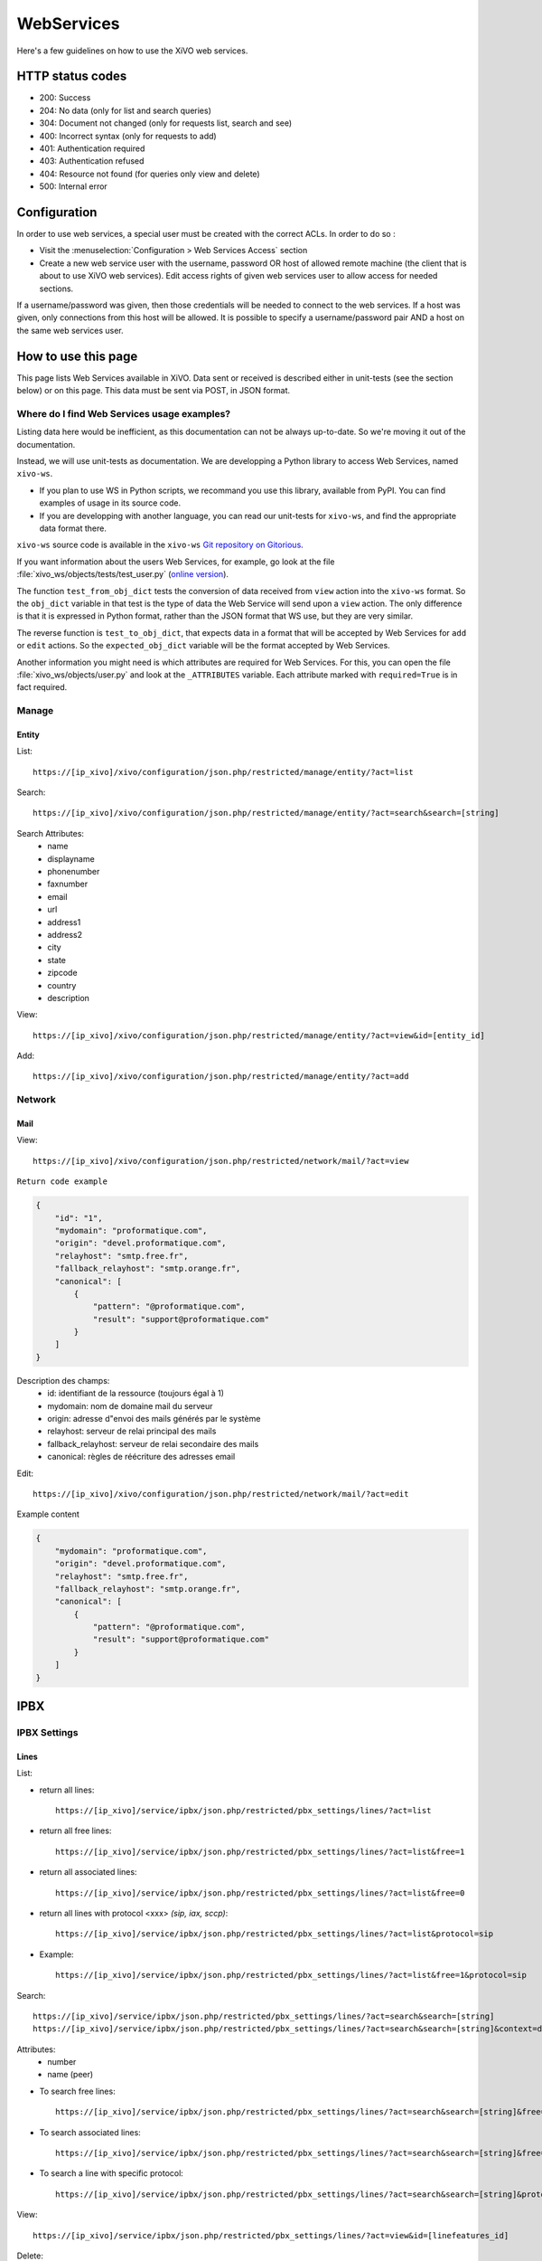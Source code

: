 .. _web-services-api:

***********
WebServices
***********

Here's a few guidelines on how to use the XiVO web services.


HTTP status codes
=================

* 200: Success
* 204: No data (only for list and search queries)
* 304: Document not changed (only for requests list, search and see)
* 400: Incorrect syntax (only for requests to add)
* 401: Authentication required
* 403: Authentication refused
* 404: Resource not found (for queries only view and delete)
* 500: Internal error


Configuration
=============

In order to use web services, a special user must be created with the correct
ACLs. In order to do so :

- Visit the :menuselection:`Configuration > Web Services Access` section
- Create a new web service user with the username, password OR host of allowed
  remote machine (the client that is about to use XiVO web services). Edit
  access rights of given web services user to allow access for needed sections.

If a username/password was given, then those credentials will be needed to
connect to the web services. If a host was given, only connections from this
host will be allowed. It is possible to specify a username/password pair AND a
host on the same web services user.


How to use this page
====================

This page lists Web Services available in XiVO. Data sent or received is
described either in unit-tests (see the section below) or on this page. This
data must be sent via POST, in JSON format.


Where do I find Web Services usage examples?
--------------------------------------------

Listing data here would be inefficient, as this documentation can not be always
up-to-date. So we're moving it out of the documentation.

Instead, we will use unit-tests as documentation. We are developping a Python
library to access Web Services, named ``xivo-ws``.

* If you plan to use WS in Python scripts, we recommand you use this library,
  available from PyPI. You can find examples of usage in its source code.
* If you are developping with another language, you can read our unit-tests for
  ``xivo-ws``, and find the appropriate data format there.

``xivo-ws`` source code is available in the ``xivo-ws`` `Git repository on
Gitorious <http://gitorious.org/xivo/xivo-ws>`_.

If you want information about the users Web Services, for example, go look at
the file :file:`xivo_ws/objects/tests/test_user.py` (`online version
<http://gitorious.org/xivo/xivo-ws/blobs/master/xivo_ws/objects/tests/test_user.py>`_).

The function ``test_from_obj_dict`` tests the conversion of data received from
``view`` action into the ``xivo-ws`` format. So the ``obj_dict`` variable in
that test is the type of data the Web Service will send upon a ``view``
action. The only difference is that it is expressed in Python format, rather
than the JSON format that WS use, but they are very similar.

The reverse function is ``test_to_obj_dict``, that expects data in a format that
will be accepted by Web Services for ``add`` or ``edit`` actions. So the
``expected_obj_dict`` variable will be the format accepted by Web Services.

Another information you might need is which attributes are required for Web
Services. For this, you can open the file :file:`xivo_ws/objects/user.py` and
look at the ``_ATTRIBUTES`` variable. Each attribute marked with
``required=True`` is in fact required.


Manage
------

Entity
^^^^^^

List::

   https://[ip_xivo]/xivo/configuration/json.php/restricted/manage/entity/?act=list

Search::

   https://[ip_xivo]/xivo/configuration/json.php/restricted/manage/entity/?act=search&search=[string]

Search Attributes:
 * name
 * displayname
 * phonenumber
 * faxnumber
 * email
 * url
 * address1
 * address2
 * city
 * state
 * zipcode
 * country
 * description

View::

   https://[ip_xivo]/xivo/configuration/json.php/restricted/manage/entity/?act=view&id=[entity_id]

Add::

   https://[ip_xivo]/xivo/configuration/json.php/restricted/manage/entity/?act=add


Network
-------

Mail
^^^^

View::

   https://[ip_xivo]/xivo/configuration/json.php/restricted/network/mail/?act=view

``Return code example``

.. code-block:: javascript

   {
       "id": "1",
       "mydomain": "proformatique.com",
       "origin": "devel.proformatique.com",
       "relayhost": "smtp.free.fr",
       "fallback_relayhost": "smtp.orange.fr",
       "canonical": [
           {
               "pattern": "@proformatique.com",
               "result": "support@proformatique.com"
           }
       ]
   }


Description des champs:
 * id: identifiant de la ressource (toujours égal à 1)
 * mydomain: nom de domaine mail du serveur
 * origin: adresse d"envoi des mails générés par le système
 * relayhost: serveur de relai principal des mails
 * fallback_relayhost: serveur de relai secondaire des mails
 * canonical: règles de réécriture des adresses email

Edit::

   https://[ip_xivo]/xivo/configuration/json.php/restricted/network/mail/?act=edit

Example content

.. code-block:: javascript

   {
       "mydomain": "proformatique.com",
       "origin": "devel.proformatique.com",
       "relayhost": "smtp.free.fr",
       "fallback_relayhost": "smtp.orange.fr",
       "canonical": [
           {
               "pattern": "@proformatique.com",
               "result": "support@proformatique.com"
           }
       ]
   }


IPBX
====

IPBX Settings
-------------

Lines
^^^^^

List:

* return all lines::

   https://[ip_xivo]/service/ipbx/json.php/restricted/pbx_settings/lines/?act=list

* return all free lines::

   https://[ip_xivo]/service/ipbx/json.php/restricted/pbx_settings/lines/?act=list&free=1

* return all associated lines::

   https://[ip_xivo]/service/ipbx/json.php/restricted/pbx_settings/lines/?act=list&free=0

* return all lines with protocol <xxx> `(sip, iax, sccp)`::

   https://[ip_xivo]/service/ipbx/json.php/restricted/pbx_settings/lines/?act=list&protocol=sip

* Example::

   https://[ip_xivo]/service/ipbx/json.php/restricted/pbx_settings/lines/?act=list&free=1&protocol=sip

Search::

   https://[ip_xivo]/service/ipbx/json.php/restricted/pbx_settings/lines/?act=search&search=[string]
   https://[ip_xivo]/service/ipbx/json.php/restricted/pbx_settings/lines/?act=search&search=[string]&context=default

Attributes:
 * number
 * name (peer)

* To search free lines::

   https://[ip_xivo]/service/ipbx/json.php/restricted/pbx_settings/lines/?act=search&search=[string]&free=1

* To search associated lines::

   https://[ip_xivo]/service/ipbx/json.php/restricted/pbx_settings/lines/?act=search&search=[string]&free=0

* To search a line with specific protocol::

   https://[ip_xivo]/service/ipbx/json.php/restricted/pbx_settings/lines/?act=search&search=[string]&protocol=sip

View::

   https://[ip_xivo]/service/ipbx/json.php/restricted/pbx_settings/lines/?act=view&id=[linefeatures_id]

Delete::

   https://[ip_xivo]/service/ipbx/json.php/restricted/pbx_settings/lines/?act=delete&id=[linefeatures_id]

Add::

   https://[ip_xivo]/service/ipbx/json.php/restricted/pbx_settings/lines/?act=add

Edit::

   https://[ip_xivo]/service/ipbx/json.php/restricted/pbx_settings/lines/?act=edit&id=[linefeatures_id]

``Example of sent data to edit a SCCP line``

.. code-block:: javascript

    {
        "protocol": {
            "context": "default",
            "protocol": "sccp"
        },
        "linefeatures": {
            "id": 150,
            "name": "101",
            "context": "default",
            "commented": false,
            "protocol": "sccp",
            "protocolid": 3,
            "iduserfeatures": 37,
            "config": "",
            "device": "11",
            "configregistrar": "default",
            "number": "101",
            "provisioningid": 0,
            "rules_type": "",
            "rules_time": "30",
            "rules_order": 1,
            "rules_group": "",
            "num": 1,
            "line_num": 0,
            "ipfrom": "10.32.0.1",
            "internal": false,
            "encryption": false,
            "description": ""
        }
    }


Devices
^^^^^^^

List::

   https://[ip_xivo]/service/ipbx/json.php/restricted/pbx_settings/devices/?act=list

Search::

   https://[ip_xivo]/service/ipbx/json.php/restricted/pbx_settings/devices/?act=search&search=[value]

search is done either on *ip address* or *mac address* field (with exact match)

Example::

   https://[ip_xivo]/service/ipbx/json.php/restricted/pbx_settings/devices/?act=search&search=00:0e:50:4e:57:b7

View::

   https://[ip_xivo]/service/ipbx/json.php/restricted/pbx_settings/devices/?act=view&id=[deviceid]


Users
^^^^^

List::

   https://[ip_xivo]/service/ipbx/json.php/restricted/pbx_settings/users/?act=list

Search::

   https://[ip_xivo]/service/ipbx/json.php/restricted/pbx_settings/users/?act=search&search=[string]

search is done either on *firstname* or *lastname* field (lazy match) or *userfield*
field (exact match).

View::

   https://[ip_xivo]/service/ipbx/json.php/restricted/pbx_settings/users/?act=view&id=[userfeatures_id]

Delete::

   https://[ip_xivo]/service/ipbx/json.php/restricted/pbx_settings/users/?act=delete&id=[userfeatures_id]

Add::

   https://[ip_xivo]/service/ipbx/json.php/restricted/pbx_settings/users/?act=add

Edit::

   https://[ip_xivo]/service/ipbx/json.php/restricted/pbx_settings/users/?act=edit&id=[userfeatures_id]

Here is "linefeatures" complete options list:

.. code-block:: javascript

   "linefeatures": {
      "id": [""],
      "protocol": [""],
      "name": [""],
      "context": [""],
      "number": [""],
      "rules_type": [""],
      "rules_time": [""],
      "rules_order": [""],
      "rules_group": [""]
   }

To associate an available line with created/edited user, use following code
(number is optional, but must exist and be free if used):

.. code-block:: javascript

   "linefeatures": {
      "id": ["2"],
      "number": ["4000"]
   }

To automatically create a new line associated with created/edited user, don"t
set *id* key (or set it to "0" value):

.. code-block:: javascript

   "linefeatures": {
      "protocol": ["sip"],
      "context": ["default"],
      "number": [""],
      "rules_type": [""],
      "rules_time": [""],
      "rules_order": [""],
      "rules_group": [""]
   }

Once again, line number is optional. You can also create or associate several
lines at once. Here is different possible combinations:

1st line create, 2d associated with id 45

.. code-block:: javascript

   "linefeatures": {
      "id": ["0","45"],
      "protocol": ["sip",""],
      "context": ["default",""],
      "number": ["","4000"],
      "rules_type": ["",""],
      "rules_time": ["",""],
      "rules_order": ["",""],
      "rules_group": ["",""]
   }


1st & last lines created, 2d associated with id 45

.. code-block:: javascript

   "linefeatures": {
      "id": ["0","45","0"],
      "protocol": [{"sip","","sip"],
      "context": ["default","","default"],
      "number": ["","4000","4001"],
      "rules_type": ["simul","simul",""],
      "rules_time": ["10","10","20"],
      "rules_order": ["1","2","1"],
      "rules_group": ["1","1","2"]
   }


Call Management
---------------

Incalls
^^^^^^^

List::

   https://[ip_xivo]/service/ipbx/json.php/restricted/call_management/incall/?act=list


Search::

   https://[ip_xivo]/service/ipbx/json.php/restricted/call_management/incall/?act=search&search=[string]


View::

   https://[ip_xivo]/service/ipbx/json.php/restricted/call_management/incall/users/?act=view&id=[incall_id]

Delete::

   https://[ip_xivo]/service/ipbx/json.php/restricted/call_management/incall/?act=delete&id=[incall_id]

Add::

   https://[ip_xivo]/service/ipbx/json.php/restricted/call_management/incall/?act=add

Edit::

   https://[ip_xivo]/service/ipbx/json.php/restricted/call_management/incall/?act=edit&id=[incall_id]

``Sample JSON for add or edit action``

.. code-block:: javascript

   {
       "incall": {
            "exten": "9970",
            "context": "from-extern",
            "preprocess_subroutine": ""
       },
       "dialaction": {
             "answer": {
                  "actiontype": "user",
                  "actionarg1": "2",
                  "actionarg2": ""
             }
       },
       "rightcall": [
            "1"
       ]
   }


Call pickups
^^^^^^^^^^^^

List::

   https://[ip_xivo]/service/ipbx/json.php/restricted/call_management/pickup/?act=list

``Return code example``

.. code-block:: javascript

   [
       {
           "commented": 0,
           "description": "sample unittest pickup group",
           "id": 0,
           "name": "unittest"
       }
   ]

.. note:: if no group exists, the web service returns HTTP code 204

View::

   https://[ip_xivo]/service/ipbx/json.php/restricted/call_management/pickup/?act=view&id=ID

where ID is the identifier of the target group

``Return code example``

.. code-block:: javascript

   {
       "members": [
           {
               "category": "member",
               "memberid": 1,
               "membertype": "group",
               "pickupid": 0
           },
           {
               "category": "member",
               "memberid": 1,
               "membertype": "queue",
               "pickupid": 0
           },
           {
               "category": "member",
               "memberid": 1,
               "membertype": "user",
               "pickupid": 0
           },
           {
               "category": "member",
               "memberid": 3,
               "membertype": "user",
               "pickupid": 0
           },
           {
               "category": "member",
               "memberid": 2,
               "membertype": "user",
               "pickupid": 0
           }
       ],
       "pickup": {
           "commented": 0,
           "description": "sample unittest pickup group",
           "id": 0,
           "name": "unittest"
       },
       "pickups": [
           {
               "category": "pickup",
               "memberid": 1,
               "membertype": "group",
               "pickupid": 0
           }
       ]
   }


.. note:: the web service returns HTTP code 404 if no group corresponding to the specified id is found

Delete::

   https://[ip_xivo]/service/ipbx/json.php/restricted/call_management/pickup/?act=delete&id=ID

where ID is the identifier of the target group

.. note:: the web service returns HTTP code 404 if no group corresponding to the specified id is found

Add::

   https://[ip_xivo]/service/ipbx/json.php/restricted/call_management/pickup/?act=add

.. note:: This web service must be called with the HTTP POST method with a JSON object describing the group.

``Return code example``

.. code-block:: javascript

   {
       "name": "unittest",
       "description": "sample unittest pickup group",
       "members": [
           {
               "category": "member",
               "membertype": "group",
               "memberid": 1
           },
           {
               "category": "member",
               "membertype": "queue",
               "memberid": 1
           },
           {
               "category": "member",
               "membertype": "user",
               "memberid": 1
           },
           {
               "category": "member",
               "membertype": "user",
               "memberid": 3
           },
           {
               "category": "pickup",
               "membertype": "group",
               "memberid": 1
           },
           {
               "category": "member",
               "membertype": "queue",
               "memberid": 1
           },
           {
               "category": "member",
               "membertype": "user",
               "memberid": 1
           },
           {
               "category": "member",
               "membertype": "user",
               "memberid": 2
           }
       ]
   }

.. note:: returns the HTTP code 400 if the creation fails


Calls Records
^^^^^^^^^^^^^

.. warning:: The list returned is limited to 5000, you can set it with argument ``limit=100`` in the url

Search by id:

Example to return Calls Records with id begining 200 (limit to 5000 by default)::

   https://[ip_xivo]/service/ipbx/json.php/restricted/call_management/cel/?act=searchid&idbeg=200

``return code example``

.. code-block:: javascript

   [
       {
           "id": "201",
           "eventtype": "CHAN_START",
           "eventtime": "2012-01-27 03:12:33.175832",
           "userdeftype": "",
           "cid_name": "Sup - 0472445668",
           "cid_num": "0472445668",
           "cid_ani": "",
           "cid_rdnis": "",
           "cid_dnid": "",
           "exten": "42803",
           "context": "default",
           "channame": "IAX2/assurancetourisk-durallo-3431",
           "appname": "",
           "appdata": "",
           "amaflags": "3",
           "accountcode": "",
           "peeraccount": "",
           "uniqueid": "1327651953.51",
           "linkedid": "1327651953.51",
           "userfield": "",
           "peer": ""
       },
       {
           "id": "202",
               ...
           "peer": ""
       },
       {
           "id": "203",
               ...
           "peer": ""
       },
       ...
       {
          "id": "5200",
          "eventtype": "CHAN_END",
          "eventtime": "2012-02-03 14:11:53.859392",
          "userdeftype": "",
          "cid_name": "",
          "cid_num": "dial",
          "cid_ani": "",
          "cid_rdnis": "",
          "cid_dnid": "",
          "exten": "",
          "context": "outcall",
          "channame": "IAX2/assurancetourisk-proforhosting-324",
          "appname": "AppDial",
          "appdata": "(Outgoing Line)",
          "amaflags": "3",
          "accountcode": "",
          "peeraccount": "",
          "uniqueid": "1328296281.20",
          "linkedid": "1328296281.19",
          "userfield": "",
          "peer": ""

      }
   ]

Search:

Search Attributes:
 * dbeg
 * dend

.. note:: format accepted to date search: *Y* or *Y-m* or *Y-m-d* or *Y-m-d H:i:s*

Example to return all Calls Records from 2012-02-28 to now::

   https://[ip_xivo]/service/ipbx/json.php/restricted/call_management/cel/?dbeg=2012-02-28

``return code example``

.. code-block:: javascript

   [
       {
           "id": "21074",
           "eventtype": "CHAN_START",
           "eventtime": "2012-02-27 03:27:21.017623",
           "userdeftype": "",
           "cid_name": "Sup - asterisk",
           "cid_num": "asterisk",
           "cid_ani": "",
           "cid_rdnis": "",
           "cid_dnid": "",
           "exten": "42803",
           "context": "default",
           "channame": "IAX2/assurancetourisk-durallo-16052",
           "appname": "",
           "appdata": "",
           "amaflags": "3",
           "accountcode": "",
           "peeraccount": "",
           "uniqueid": "1330331241.287",
           "linkedid": "1330331241.287",
           "userfield": "",
           "peer": "",
           "amaflagsmeta": "documentation"
       },
       {
           "id": "21075",
           "eventtype": "APP_START",
           "eventtime": "2012-02-27 03:27:21.0437",
           "userdeftype": "",
           "cid_name": "Sup - Sup - asterisk",
           "cid_num": "asterisk",
           "cid_ani": "asterisk",
           "cid_rdnis": "",
           "cid_dnid": "",
           "exten": "s",
           "context": "group",
           "channame": "IAX2/assurancetourisk-durallo-16052",
           "appname": "Queue",
           "appdata": "support,,,,",
           "amaflags": "3",
           "accountcode": "",
           "peeraccount": "",
           "uniqueid": "1330331241.287",
           "linkedid": "1330331241.287",
           "userfield": "",
           "peer": "",
           "amaflagsmeta": "documentation"
       },
       ...
   ]


Schedule
^^^^^^^^

List::

   https://[ip_xivo]/service/ipbx/json.php/restricted/call_management/schedule/?act=list

Search::

   https://[ip_xivo]/service/ipbx/json.php/restricted/call_management/schedule/?act=search&search=[string]

View::

   https://[ip_xivo]/service/ipbx/json.php/restricted/call_management/schedule/users/?act=view&id=[incall_id]

Delete::

   https://[ip_xivo]/service/ipbx/json.php/restricted/call_management/schedule/?act=delete&id=[incall_id]

Add::

   https://[ip_xivo]/service/ipbx/json.php/restricted/call_management/schedule/?act=add

``Sample JSON for add action``

.. code-block:: javascript

   {
       "schedule": {
           "name": "huit_a_midi",
           "timezone": "America/Montreal",
           "description": ""
       },
       "dialaction": {
           "schedule_fallback": {
               "actiontype": "endcall",
               "action": "hangup"
           }
       },
       "opened": [
           {
               "hours": "08: 00-12: 00",
               "weekdays": "1-5",
               "monthdays": "1-31",
               "months": "1-12"
           }
       ]
   }


IPBX Services
-------------

Parkings
^^^^^^^^

Liste::

   https://[ip_xivo]/service/ipbx/json.php/restricted/pbx_services/parkinglot?act=list

View::

   https://[ip_xivo]/service/ipbx/json.php/restricted/pbx_services/parkinglot?act=view&id=[parkinglot_id]

Delete::

   https://[ip_xivo]/service/ipbx/json.php/restricted/pbx_services/parkinglot?act=delete&id=[parkinglot_id]

Add::

   https://[ip_xivo]/service/ipbx/json.php/restricted/pbx_services/parkinglot?act=add

Edit::

   https://[ip_xivo]/service/ipbx/json.php/restricted/pbx_services/parkinglot?act=edit

``Example of content to send to add``

.. code-block:: javascript

   {
       "name": "myparkinglot",
       "context": "default",
       "extension": 700,
       "positions": 10,
       "next": 1,
       "commented": 0
   }


Trunk management
----------------

Protocole SIP
^^^^^^^^^^^^^

View::

   https://[ip_xivo]/service/ipbx/json.php/restricted/trunk_management/sip?act=view&id=[trunk_id]

``Return code example``

.. code-block:: javascript

   {
       "protocol": {
           "name": "unittest",
           "username": "XiVO",
           "secret": "secretpassword",
           "callerid": "",
           "call-limit": "0",
           "host": "0.0.0.0",
           "type": "peer",
           "context": "from-extern",
           "language": "",
           "nat": "yes",
           "progressinband": "",
           "dtmfmode": "rfc2833",
           "rfc2833compensate": "",
           "qualify": "",
           "qualifyfreq": "",
           "rtptimeout": "",
           "rtpholdtimeout": "",
           "rtpkeepalive": "",
           "allowtransfer": "",
           "autoframing": "",
           "videosupport": "",
           "outboundproxy": "",
           "maxcallbitrate": "",
           "g726nonstandard": "",
           "timert1": "",
           "timerb": "",
           "registrertrying": "",
           "ignoresdpversion": "",
           "session-timers": "",
           "session-expires": "",
           "session-minse": "",
           "session-refresher": "",
           "disallow": "all",
           "allow": [
               "alaw",
               "ulaw",
               "gsm"
           ],
           "insecure": "port,invite",
           "port": "5060",
           "permit": "",
           "deny": "",
           "trustrpid": "",
           "sendrpid": "",
           "allowsubscribe": "",
           "allowoverlap": "",
           "promiscredir": "",
           "usereqphone": "",
           "directmedia": "",
           "fromuser": "",
           "fromdomain": "",
           "amaflags": "default",
           "accountcode": "",
           "useclientcode": "",
           "transport": "udp",
           "remotesecret": "",
           "callcounter": "",
           "busylevel": "",
           "callbackextension": "",
           "contactpermit": "",
           "contactdeny": ""
       },
       "register": {
           "transport": "udp",
           "username": "XiVO",
           "password": "secretpassword",
           "authuser": "",
           "host": "0.0.0.0",
           "port": "5060",
           "contact": "",
           "expiry": ""
       },
       "trunkfeatures": {
           "description": ""
       }
   }


IPBX Services
-------------

Extensions
^^^^^^^^^^

Get all free extensions for given context, object type and matching partial value::

   https://[ip_xivo]/service/ipbx/json.php/restricted/system_management/extensions/?act=search&context=[context]&obj=[objname]&number=[number]

Arguments:
 * **context** is one of xivo contexts name (i.e "*default*"),
 * **objname** is one of *user*, *group*, *queue*, *meetme* or *incall*,
 * **number** is part of search extensions (**optional argument**)

Return free user extensions (from "default" context) including "10"

Example::

   https://[ip_xivo]/service/ipbx/json.php/restricted/system_management/extensions/?act=search&context=default&obj=user&number=10

``Return code example``

.. code-block:: javascript

   [101,102,104,105,106,109,110,210]


IPBX Configuration
------------------

Contexts
^^^^^^^^

View::

    https://[ip_xivo]/service/ipbx/json.php/restricted/system_management/context/?act=view&id=[context_name]

List::

    https://[ip_xivo]/service/ipbx/json.php/restricted/system_management/context/?act=list

Add::

    https://[ip_xivo]/service/ipbx/json.php/restricted/system_management/context/?act=add

``Example of content to send to add``

.. code-block:: javascript

    {
        "context": {
            "name": "default",
            "displayname": "Appels internes",
            "entity": "skaro",
            "contexttype":"internal",
            "description": ""
        },
        "contextinclude": [
            "to-extern"
        ],
        "contextnumbers": {
            "user": [
                  {
                          "numberbeg": "100",
                          "numberend": "199"
                  }
                    ],
            "group": [
                  {
                          "numberbeg": "200",
                          "numberend": "210"
                  }
                     ]
    }


Call Center
===========

Settings
--------

Agents
^^^^^^

View::

   https://[ip_xivo]/callcenter/json.php/restricted/settings/agents?act=view&id=[id]

List::

   https://[ip_xivo]/callcenter/json.php/restricted/settings/agents?act=list

Add::

   https://[ip_xivo]/callcenter/json.php/restricted/settings/agents?act=add


Skills
^^^^^^

View::

   https://[ip_xivo]/callcenter/json.php/restricted/settings/queuesskills?act=view&id=[id]

``Return code example``

.. code-block:: javascript

   {

    "id": "1",
    "name": "english",
    "description": "English",
    "printscreen": "Eng",
    "category_name": "langs"
    }

List::

   https://[ip_xivo]/callcenter/json.php/restricted/settings/queueskills?act=list

``Return code example``

.. code-block:: javascript

   [
       {
           "id": "1",
           "name": "english",
           "description": "English",
           "printscreen": "Eng",
           "category_name": "langs"
       },
       {
           "id": "2",
           "name": "french",
           "description": "French",
           "printscreen": "Fr",
           "category_name": "langs"
       }
   ]

Add::

   https://[ip_xivo]/callcenter/json.php/restricted/settings/queueskills?act=add

``Example of content to send to add``

.. code-block:: javascript

   {
      "name": "service",
      "printscreen": "svc",
      "category_name": "business"
      "description": "answer to customer service"
   }

Category is created if not exists, printscreen should be less than 5 car long

Delete::

   https://[ip_xivo]/callcenter/json.php/restricted/settings/queueskills?act=delete&id=[kill_id]

*Category is not removed*


Queue
^^^^^

View::

   https://[ip_xivo]/callcenter/json.php/restricted/settings/queues?act=view&id=[id]

List::

   https://[ip_xivo]/callcenter/json.php/restricted/settings/queues?act=list

Add::

   https://[ip_xivo]/callcenter/json.php/restricted/settings/queues?act=add
